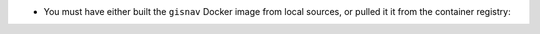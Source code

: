* You must have either built the ``gisnav`` Docker image from local sources, or
  pulled it it from the container registry:

  .. tab-set::

      .. tab-item:: Build
          :selected:

          .. code-block:: bash
              :caption: Build GISNav Docker image

              cd ~/colcon_ws/src/gisnav/docker
              docker compose -p gisnav build gisnav

      .. tab-item:: Pull
          :selected:

          .. code-block:: bash
              :caption: Pull GISNav Docker image

              cd ~/colcon_ws/src/gisnav/docker
              docker compose -p gisnav pull gisnav
